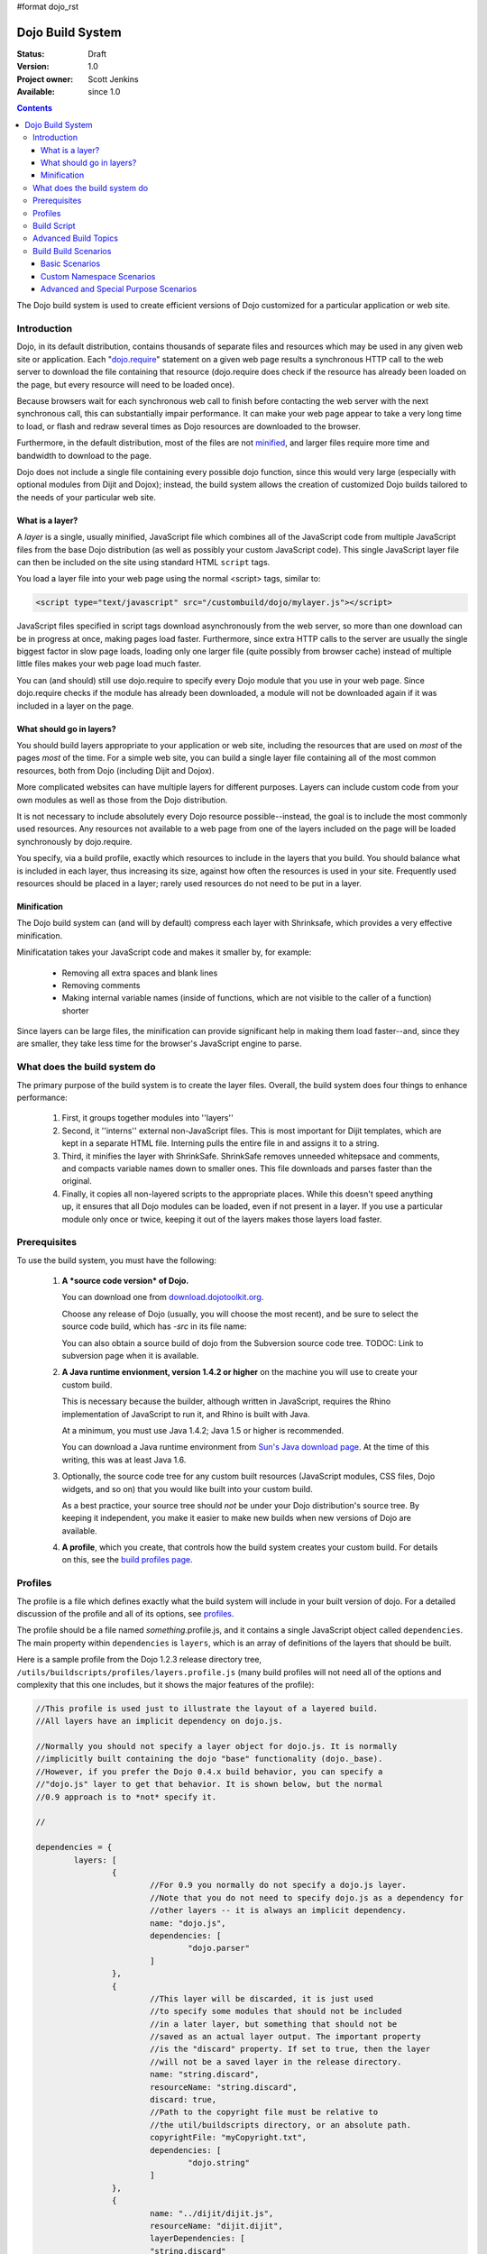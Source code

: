 #format dojo_rst

Dojo Build System
=================

:Status: Draft
:Version: 1.0
:Project owner: Scott Jenkins
:Available: since 1.0

.. contents::
   :depth: 3

The Dojo build system is used to create efficient versions of Dojo customized for a particular application or web site.

============
Introduction
============

Dojo, in its default distribution, contains thousands of separate files and resources which may be used in any given web site or application. Each "`dojo.require <dojo/require>`_" statement on a given web page results a synchronous HTTP call to the web server to download the file containing that resource (dojo.require does check if the resource has already been loaded on the page, but every resource will need to be loaded once).  

Because browsers wait for each synchronous web call to finish before contacting the web server with the next synchronous call, this can substantially impair performance.  It can make your web page appear to take a very long time to load, or flash and redraw several times as Dojo resources are downloaded to the browser.

Furthermore, in the default distribution, most of the files are not `minified <http://en.wikipedia.org/wiki/Minify>`_, and larger files require more time and bandwidth to download to the page.

Dojo does not include a single file containing every possible dojo function, since this would very large (especially with optional modules from Dijit and Dojox); instead, the build system allows the creation of customized Dojo builds tailored to the needs of your particular web site.

What is a layer?
----------------

A *layer* is a single, usually minified, JavaScript file which combines all of the JavaScript code from multiple JavaScript files from the base Dojo distribution (as well as possibly your custom JavaScript code).  This single JavaScript layer file can then be included on the site using standard HTML ``script`` tags.  

You load a layer file into your web page using the normal <script> tags, similar to:

.. code-block :: html

  <script type="text/javascript" src="/custombuild/dojo/mylayer.js"></script>

JavaScript files specified in script tags download asynchronously from the web server, so more than one download can be in progress at once, making pages load faster.  Furthermore, since extra HTTP calls to the server are usually the single biggest factor in slow page loads, loading only one larger file (quite possibly from browser cache) instead of multiple little files makes your web page load much faster.

You can (and should) still use dojo.require to specify every Dojo module that you use in your web page.  Since dojo.require checks if the module has already been downloaded, a module will not be downloaded again if it was included in a layer on the page.

What should go in layers?
-------------------------

You should build layers appropriate to your application or web site, including the resources that are used on *most* of the pages *most* of the time.  For a simple web site, you can build a single layer file containing all of the most common resources, both from Dojo (including Dijit and Dojox).

More complicated websites can have multiple layers for different purposes.  Layers can include custom code from your own modules as well as those from the Dojo distribution.

It is not necessary to include absolutely every Dojo resource possible--instead, the goal is to include the most commonly used resources.  Any resources not available to a web page from one of the layers included on the page will be loaded synchronously by dojo.require.

You specify, via a build profile, exactly which resources to include in the layers that you build.  You should balance what is included in each layer, thus increasing its size, against how often the resources is used in your site.  Frequently used resources should be placed in a layer; rarely used resources do not need to be put in a layer.

Minification
------------

The Dojo build system can (and will by default) compress each layer with Shrinksafe, which provides a very effective minification.

Minificatation takes your JavaScript code and makes it smaller by, for example:

   * Removing all extra spaces and blank lines   
   * Removing comments
   * Making internal variable names (inside of functions, which are not visible to the caller of a function) shorter

Since layers can be large files, the minification can provide significant help in making them load faster--and, since they are smaller, they take less time for the browser's JavaScript engine to parse.

=============================
What does the build system do
=============================

The primary purpose of the build system is to create the layer files.  Overall, the build system does four things to enhance performance:

   1. First, it groups together modules into ''layers''
   2. Second, it ''interns'' external non-JavaScript files. This is most important for Dijit templates, which are kept in a separate HTML file. Interning pulls the entire file in and assigns it to a string.
   3. Third, it minifies the layer with ShrinkSafe. ShrinkSafe removes unneeded whitepsace and comments, and compacts variable names down to smaller ones. This file downloads and parses faster than the original.
   4. Finally, it copies all non-layered scripts to the appropriate places. While this doesn't speed anything up, it ensures that all Dojo modules can be loaded, even if not present in a layer. If you use a particular module only once or twice, keeping it out of the layers makes those layers load faster.

=============
Prerequisites
=============

To use the build system, you must have the following:

    1.  **A *source code version* of Dojo.**

        You can download one from `download.dojotoolkit.org <http://download.dojotoolkit.org/>`_.  

        Choose any release of Dojo (usually, you will choose the most recent), and be sure to select the source code build, which has `-src` in its file name:

        .. image :: dojo-download-src.png

        You can also obtain a source build of dojo from the Subversion source code tree.  TODOC:  Link to subversion page when it is available.

    2.  **A Java runtime envionment, version 1.4.2 or higher** on the machine you will use to create your custom build.  

        This is necessary because the builder, although written in JavaScript, requires the Rhino implementation of JavaScript to run it, and Rhino is built with Java.

        At a minimum, you must use Java 1.4.2; Java 1.5 or higher is recommended.

        You can download a Java runtime environment from `Sun's Java download page <http://www.java.com/en/download/index.jsp>`_.  At the time of this writing, this was at least Java 1.6.

    3.  Optionally, the source code tree for any custom built resources (JavaScript modules, CSS files, Dojo widgets, and so on) that you would like built into your custom build.

        As a best practice, your source tree should *not* be under your Dojo distribution's source tree.  By keeping it independent, you make it easier to make new builds when new versions of Dojo are available.

    4.  **A profile**, which you create, that controls how the build system creates your custom build.  For details on this, see the `build profiles page <build/profiles>`_.

========
Profiles
========

The profile is a file which defines exactly what the build system will include in your built version of dojo.  For a detailed discussion of the profile and all of its options, see `profiles <build/profiles>`_.

The profile should be a file named *something*\.profile\.js, and it contains a single JavaScript object called ``dependencies``.  The main property within ``dependencies`` is ``layers``, which is an array of definitions of the layers that should be built.

Here is a sample profile from the Dojo 1.2.3 release directory tree, ``/utils/buildscripts/profiles/layers.profile.js`` (many build profiles will not need all of the options and complexity that this one includes, but it shows the major features of the profile):

.. code-block :: javascript
   
	//This profile is used just to illustrate the layout of a layered build.
	//All layers have an implicit dependency on dojo.js.
	
	//Normally you should not specify a layer object for dojo.js. It is normally
	//implicitly built containing the dojo "base" functionality (dojo._base).
	//However, if you prefer the Dojo 0.4.x build behavior, you can specify a
	//"dojo.js" layer to get that behavior. It is shown below, but the normal
	//0.9 approach is to *not* specify it.
	
	//
	
	dependencies = {
		layers: [
			{
				//For 0.9 you normally do not specify a dojo.js layer.
				//Note that you do not need to specify dojo.js as a dependency for
				//other layers -- it is always an implicit dependency.
				name: "dojo.js",
				dependencies: [
					"dojo.parser"
				]
			},
			{
				//This layer will be discarded, it is just used
				//to specify some modules that should not be included
				//in a later layer, but something that should not be
				//saved as an actual layer output. The important property
				//is the "discard" property. If set to true, then the layer
				//will not be a saved layer in the release directory.
				name: "string.discard",
				resourceName: "string.discard",
				discard: true,
				//Path to the copyright file must be relative to
				//the util/buildscripts directory, or an absolute path.
				copyrightFile: "myCopyright.txt",
				dependencies: [
					"dojo.string"
				]
			},
			{
				name: "../dijit/dijit.js",
				resourceName: "dijit.dijit",
				layerDependencies: [
				"string.discard"
				],
				dependencies: [
					"dijit.dijit"
				]
			}
		],
	
		prefixes: [
			[ "dijit", "../dijit" ],
			[ "dojox", "../dojox" ]
		]
	}
	
	//If you choose to optimize the JS files in a prefix directory (via the optimize= build parameter),
	//you can choose to have a custom copyright text prepended to the optimized file. To do this, specify
	//the path to a file tha contains the copyright info as the third array item in the prefixes array. For
	//instance:
	//	prefixes: [
	//		[ "mycompany", "/path/to/mycompany", "/path/to/mycompany/copyright.txt"]
	//	]
	//
	//	If no copyright is specified in this optimize case, then by default, the dojo copyright will be used.

============
Build Script
============

To actually begin your build, you use the ``build.sh`` (for unix type environments) or ``build.bat`` file for Windows type environments.  For full details on the arguments to ``build``, see `build script <build/buildScript>`_.

A typical build invocation looks something like this:

.. code-block :: text

  build profile=layers action=release version=0.9.0

This illustrates the most important command line parameters to the build system:


``profile`` 
   The profile to be used for the build.  ``.profile.js`` is appended automatically.  The default directory is the ``/util/buildscripts/profiles`` directory within the Dojo source distribution.  However, most often you will want to reference a profile not within the source tree.

``action`` 
   The action the build is to perform.  The most common one is ``release`` to build a release build, doing the common behaviors.  Another option is ``clean`` to remove a build.

``version`` 
   The version number of the build.
   
TODOC: everything. outline here:

    * summary
    * requirements / setup DONE
    * creating a profile
    * command line arguments
    * special builds: * layers * css
    * file structure

link to full docs to cover:

=====================
Advanced Build Topics
=====================

The following build topics are for expert users, and not needed for routine builds:

    * conditional inclusion via the `excludeStart and exludeStop <build/exclude>`_ pragmas
    * prevent inlining of a resource named in a dojo.require with `keepRequires <build/keepRequires>`_
    * layerDependencies
    * discard
    * .uncompressed.js
    * create extremely small custom base ``Dojo.js`` builds with `customBase <build/customBase>`_
    * more...

=======================
Build Build Scenarios
=======================

TODOC:  All of the following, with both build invocation command line and profile

Basic Scenarios
---------------

Base Build
~~~~~~~~~~

A simple default build that creates the basic distribution tree from the source tree:  `base build <build/scenario-base>`_

Dojo Core Only Build
~~~~~~~~~~~~~~~~~~~~

A small Dojo build which only builds the Dojo core into a layer, without dijit and the other name spaces:  `core build <build/scenario-core>`_

* Simple one-layer build of all required Dojo resources, including other dijit and dojox namespaces
* Single layer containing required resources from a custom namespace in addition to Dojo namespaces
* Simple cross-domain build
* Custom namespace build that works in conjunction with a cross-domain build without duplicating resources

Basic Cross Domain Build
~~~~~~~~~~~~~~~~~~~~~~~~

A basic cross-domain build of Dojo and some required components from dijit: `Basic cross domain build <build/scenario-xDomain>`_

Custom Namespace Scenarios
--------------------------

Same Domain
~~~~~~~~~~~

A same domain build creating a layer including both Dojo and custom namespace components:  `Custom module build <build/scenario-customModule`_

Cross Domain 
~~~~~~~~~~~~

A custom name space build which uses a cross domain built Dojo distribution for Dojo, dijit, and dojox resources, and a local file system build of the custom namespace for custom resources:  `Cross domain custom name space build <build/scenario-xDomainCustomModule>`_


Advanced and Special Purpose Scenarios
--------------------------------------

Micro Build
~~~~~~~~~~~

An absolutely minimal build of Dojo containing just the most essential core elements, suitable for smart phones and other resource-limited hosts:  Micro-build <build/scenario-micro>

* Others?
